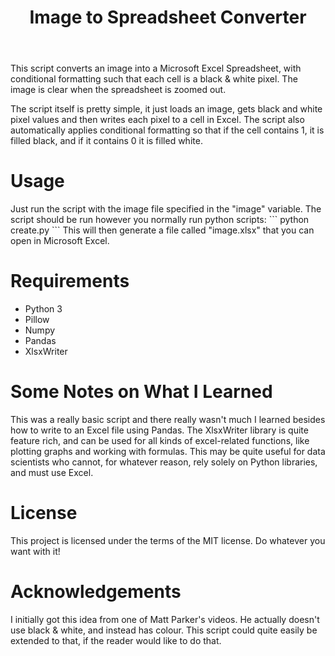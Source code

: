 #+TITLE: Image to Spreadsheet Converter

This script converts an image into a Microsoft Excel Spreadsheet, with
conditional formatting such that each cell is a black & white pixel. The image
is clear when the spreadsheet is zoomed out.

The script itself is pretty simple, it just loads an image, gets black and white
pixel values and then writes each pixel to a cell in Excel. The script also
automatically applies conditional formatting so that if the cell contains 1, it
is filled black, and if it contains 0 it is filled white.

* Usage
Just run the script with the image file specified in the "image" variable. The
script should be run however you normally run python scripts: 
``` 
python create.py 
``` 
This will then generate a file called "image.xlsx" that you can open in
Microsoft Excel.

* Requirements
- Python 3
- Pillow
- Numpy
- Pandas
- XlsxWriter

* Some Notes on What I Learned
This was a really basic script and there really wasn't much I learned besides
how to write to an Excel file using Pandas. The XlsxWriter library is quite
feature rich, and can be used for all kinds of excel-related functions, like
plotting graphs and working with formulas. This may be quite useful for data
scientists who cannot, for whatever reason, rely solely on Python libraries, and
must use Excel.

* License
This project is licensed under the terms of the MIT license. Do whatever you want with it!

* Acknowledgements
I initially got this idea from one of Matt Parker's videos. He actually doesn't
use black & white, and instead has colour. This script could quite easily be
extended to that, if the reader would like to do that.
